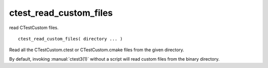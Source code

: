 ctest_read_custom_files
-----------------------

read CTestCustom files.

::

  ctest_read_custom_files( directory ... )

Read all the CTestCustom.ctest or CTestCustom.cmake files from the
given directory.

By default, invoking :manual:`ctest3(1)` without a script will read custom
files from the binary directory.
